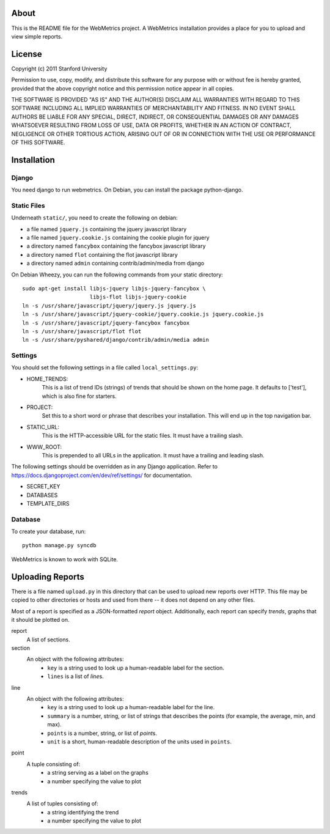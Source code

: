 =====
About
=====

This is the README file for the WebMetrics project. A WebMetrics installation
provides a place for you to upload and view simple reports.

=======
License
=======

Copyright (c) 2011 Stanford University

Permission to use, copy, modify, and distribute this software for any
purpose with or without fee is hereby granted, provided that the above
copyright notice and this permission notice appear in all copies.

THE SOFTWARE IS PROVIDED "AS IS" AND THE AUTHOR(S) DISCLAIM ALL
WARRANTIES WITH REGARD TO THIS SOFTWARE INCLUDING ALL IMPLIED WARRANTIES
OF MERCHANTABILITY AND FITNESS. IN NO EVENT SHALL AUTHORS BE LIABLE FOR
ANY SPECIAL, DIRECT, INDIRECT, OR CONSEQUENTIAL DAMAGES OR ANY DAMAGES
WHATSOEVER RESULTING FROM LOSS OF USE, DATA OR PROFITS, WHETHER IN AN
ACTION OF CONTRACT, NEGLIGENCE OR OTHER TORTIOUS ACTION, ARISING OUT OF
OR IN CONNECTION WITH THE USE OR PERFORMANCE OF THIS SOFTWARE.

============
Installation
============

Django
------

You need django to run webmetrics.
On Debian, you can install the package python-django.

Static Files
------------

Underneath ``static/``, you need to create the following on debian:

- a file named ``jquery.js`` containing the jquery javascript library
- a file named ``jquery.cookie.js`` containing the cookie plugin for jquery
- a directory named ``fancybox`` containing the fancybox javascript library
- a directory named ``flot`` containing the flot javascript library
- a directory named ``admin`` containing contrib/admin/media from django

On Debian Wheezy, you can run the following commands from your static directory::

  sudo apt-get install libjs-jquery libjs-jquery-fancybox \
                       libjs-flot libjs-jquery-cookie
  ln -s /usr/share/javascript/jquery/jquery.js jquery.js
  ln -s /usr/share/javascript/jquery-cookie/jquery.cookie.js jquery.cookie.js
  ln -s /usr/share/javascript/jquery-fancybox fancybox
  ln -s /usr/share/javascript/flot flot
  ln -s /usr/share/pyshared/django/contrib/admin/media admin

Settings
--------

You should set the following settings in a file called ``local_settings.py``:

- HOME_TRENDS:
    This is a list of trend IDs (strings) of trends that should be shown on the
    home page. It defaults to ['test'], which is also fine for starters.
- PROJECT:
    Set this to a short word or phrase that describes your installation. This
    will end up in the top navigation bar.
- STATIC_URL:
    This is the HTTP-accessible URL for the static files. It must have a
    trailing slash.
- WWW_ROOT:
    This is prepended to all URLs in the application. It must have a trailing
    and leading slash.

The following settings should be overridden as in any Django application. Refer
to https://docs.djangoproject.com/en/dev/ref/settings/ for documentation.

- SECRET_KEY
- DATABASES
- TEMPLATE_DIRS

Database
--------

To create your database, run::

  python manage.py syncdb

WebMetrics is known to work with SQLite.


=================
Uploading Reports
=================

There is a file named ``upload.py`` in this directory that can be used to
upload new reports over HTTP. This file may be copied to other directories or
hosts and used from there -- it does not depend on any other files.

Most of a report is specified as a JSON-formatted *report* object.
Additionally, each report can specify *trends*, graphs that it should be
plotted on.

report
    A list of sections.

section
    An object with the following attributes:
        - ``key`` is a string used to look up a human-readable label for the
          section.
        - ``lines`` is a list of *line*\s.

line
    An object with the following attributes:
        - ``key`` is a string used to look up a human-readable label for the
          line.
        - ``summary`` is a number, string, or list of strings that describes
          the points (for example, the average, min, and max).
        - ``points`` is a number, string, or list of *point*\s.
        - ``unit`` is a short, human-readable description of the units used in
          ``points``.

point
    A tuple consisting of:
        - a string serving as a label on the graphs
        - a number specifying the value to plot

trends
    A list of tuples consisting of:
        - a string identifying the trend
        - a number specifying the value to plot
